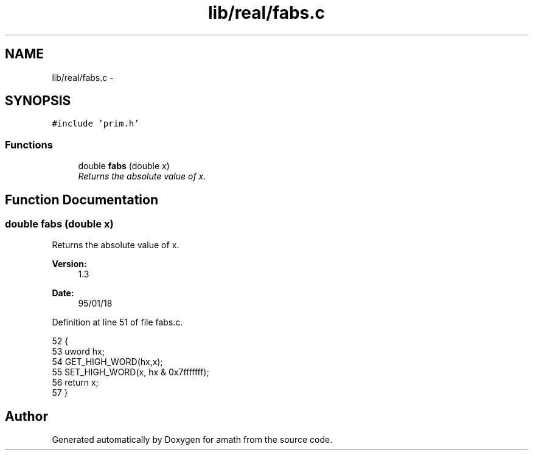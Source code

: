 .TH "lib/real/fabs.c" 3 "Sat Jan 21 2017" "Version 1.6.1" "amath" \" -*- nroff -*-
.ad l
.nh
.SH NAME
lib/real/fabs.c \- 
.SH SYNOPSIS
.br
.PP
\fC#include 'prim\&.h'\fP
.br

.SS "Functions"

.in +1c
.ti -1c
.RI "double \fBfabs\fP (double x)"
.br
.RI "\fIReturns the absolute value of x\&. \fP"
.in -1c
.SH "Function Documentation"
.PP 
.SS "double fabs (double x)"

.PP
Returns the absolute value of x\&. 
.PP
\fBVersion:\fP
.RS 4
1\&.3 
.RE
.PP
\fBDate:\fP
.RS 4
95/01/18 
.RE
.PP

.PP
Definition at line 51 of file fabs\&.c\&.
.PP
.nf
52 {
53     uword hx;
54     GET_HIGH_WORD(hx,x);
55     SET_HIGH_WORD(x, hx & 0x7fffffff);
56     return x;
57 }
.fi
.SH "Author"
.PP 
Generated automatically by Doxygen for amath from the source code\&.
